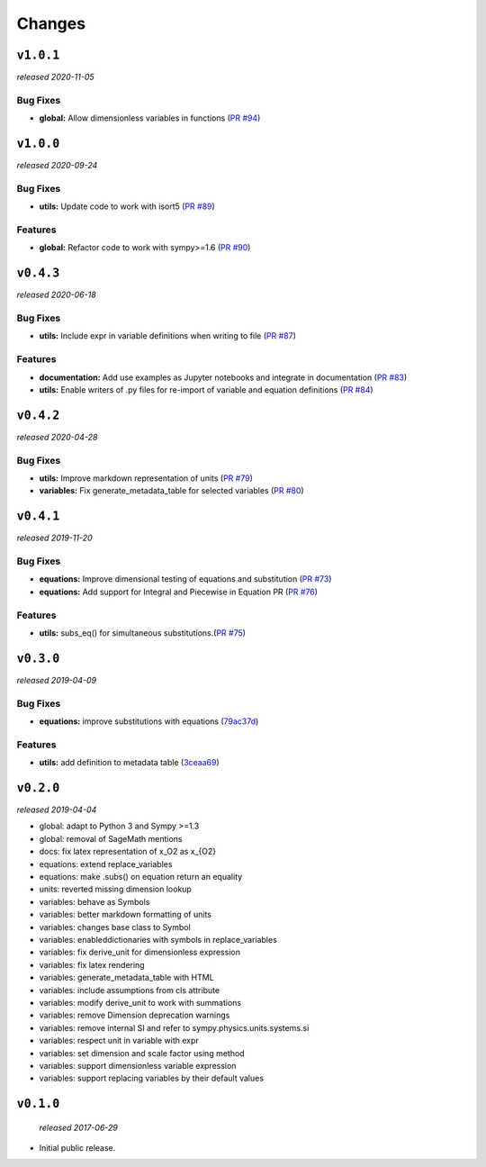 Changes
=======

``v1.0.1``
----------
*released 2020-11-05*

Bug Fixes
~~~~~~~~~

- **global:**  Allow dimensionless variables in functions
  (`PR #94 <https://github.com/environmentalscience/essm/pull/94>`__)


``v1.0.0``
----------
*released 2020-09-24*

Bug Fixes
~~~~~~~~~

- **utils:**  Update code to work with isort5 
  (`PR #89 <https://github.com/environmentalscience/essm/pull/89>`__)

Features
~~~~~~~~

- **global:** Refactor code to work with sympy>=1.6
  (`PR #90 <https://github.com/environmentalscience/essm/pull/90>`__)


``v0.4.3``
----------
*released 2020-06-18*

Bug Fixes
~~~~~~~~~
- **utils:**  Include expr in variable definitions when writing to file 
  (`PR #87 <https://github.com/environmentalscience/essm/pull/87>`__)


Features
~~~~~~~~

- **documentation:** Add use examples as Jupyter notebooks and integrate in documentation
  (`PR #83 <https://github.com/environmentalscience/essm/pull/83>`__)

- **utils:**  Enable writers of .py files for re-import of variable and equation definitions 
  (`PR #84 <https://github.com/environmentalscience/essm/pull/84>`__)


``v0.4.2``
----------
*released 2020-04-28*

Bug Fixes
~~~~~~~~~

- **utils:** Improve markdown representation of units (`PR #79 <https://github.com/environmentalscience/essm/pull/79>`__)

- **variables:**  Fix generate_metadata_table for selected variables (`PR #80 <https://github.com/environmentalscience/essm/pull/80>`__)


``v0.4.1``
----------
*released 2019-11-20*

Bug Fixes
~~~~~~~~~

- **equations:** Improve dimensional testing of equations and substitution (`PR #73 <https://github.com/environmentalscience/essm/pull/73>`__)

- **equations:** Add support for Integral and Piecewise in Equation PR (`PR #76 <https://github.com/environmentalscience/essm/pull/76>`__)


Features
~~~~~~~~

-  **utils:** subs_eq() for simultaneous substitutions.(`PR #75 <https://github.com/environmentalscience/essm/pull/75>`__)


``v0.3.0``
----------
*released 2019-04-09*

Bug Fixes
~~~~~~~~~

-  **equations:** improve substitutions with equations
   (`79ac37d <https://github.com/environmentalscience/essm/commit/79ac37d>`__)

Features
~~~~~~~~

-  **utils:** add definition to metadata table
   (`3ceaa69 <https://github.com/environmentalscience/essm/commit/3ceaa69>`__)

``v0.2.0``
----------
*released 2019-04-04*

- global: adapt to Python 3 and Sympy >=1.3
- global: removal of SageMath mentions
- docs: fix latex representation of x_O2 as x_{O2}
- equations: extend replace_variables
- equations: make .subs() on equation return an equality
- units: reverted missing dimension lookup
- variables: behave as Symbols
- variables: better markdown formatting of units
- variables: changes base class to Symbol
- variables: enableddictionaries with symbols in replace_variables
- variables: fix derive_unit for dimensionless expression
- variables: fix latex rendering
- variables: generate_metadata_table with HTML
- variables: include assumptions from cls attribute
- variables: modify derive_unit to work with summations
- variables: remove Dimension deprecation warnings
- variables: remove internal SI and refer to sympy.physics.units.systems.si
- variables: respect unit in variable with expr
- variables: set dimension and scale factor using method
- variables: support dimensionless variable expression
- variables: support replacing variables by their default values

``v0.1.0``
----------
 *released 2017-06-29*

- Initial public release.
